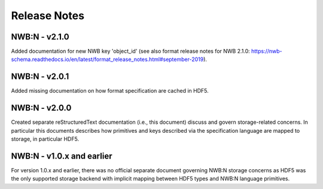 =============
Release Notes
=============

NWB:N - v2.1.0
--------------
Added documentation for new NWB key 'object_id' (see also format release notes for NWB 2.1.0: https://nwb-schema.readthedocs.io/en/latest/format_release_notes.html#september-2019).

NWB:N - v2.0.1
--------------
Added missing documentation on how format specification are cached in HDF5.

NWB:N - v2.0.0
---------------

Created separate reStructuredText documentation (i.e., this document) discuss and govern
storage-related concerns. In particular this documents describes how primitives and keys
described via the specification language are mapped to storage, in particular HDF5.

NWB:N - v1.0.x and earlier
--------------------------

For version 1.0.x and earlier, there was no official separate document governing NWB:N storage concerns as
HDF5 was the only supported storage backend with implicit mapping between HDF5 types and NWB:N
language primitives.
